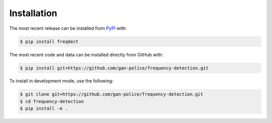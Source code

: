 Installation
============
The most recent release can be installed from
`PyPI <https://pypi.org/project/freqdect>`_ with:

.. code-block:: shell

    $ pip install freqdect

The most recent code and data can be installed directly from GitHub with:

.. code-block:: shell

    $ pip install git+https://github.com/gan-police/frequency-detection.git

To install in development mode, use the following:

.. code-block:: shell

    $ git clone git+https://github.com/gan-police/frequency-detection.git
    $ cd frequency-detection
    $ pip install -e .
